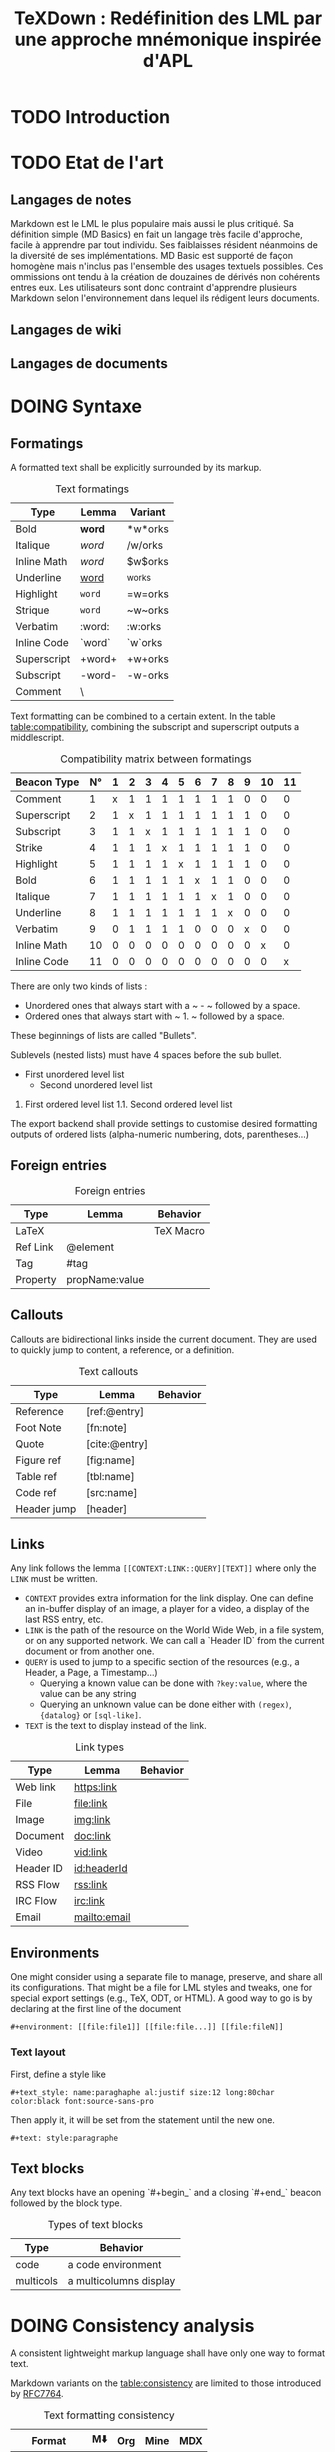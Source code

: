 #+TITLE: TeXDown : Redéfinition des LML par une approche mnémonique inspirée d'APL

* TODO Introduction
* TODO Etat de l'art
** Langages de notes
Markdown est le LML le plus populaire mais aussi le plus critiqué. Sa définition simple (MD Basics) en fait un langage très facile d'approche, facile à apprendre par tout individu. Ses faiblaisses résident néanmoins de la diversité de ses implémentations. MD Basic est supporté de façon homogène mais n'inclus pas l'ensemble des usages textuels possibles. Ces ommissions ont tendu à la création de douzaines de dérivés non cohérents entres eux. Les utilisateurs sont donc contraint d'apprendre plusieurs Markdown selon l'environnement dans lequel ils rédigent leurs documents.

** Langages de wiki

** Langages de documents

* DOING Syntaxe
** Formatings
A formatted text shall be explicitly surrounded by its markup.

#+CAPTION: Text formatings
|-----------+--------+---------|
| Type      | Lemma  | Variant |
|-----------+--------+---------|
| Bold      | *word* | *w*orks |
| Italique  | /word/ | /w/orks |
| Inline Math | $word$ | $w$orks|
| Underline | _word_ | _w_orks |
| Highlight | =word= | =w=orks |
| Strique   | ~word~ | ~w~orks |
| Verbatim  | :word: | :w:orks |
| Inline Code |`word`| `w`orks |
| Superscript |+word+| +w+orks |
| Subscript | -word- | -w-orks |
| Comment   | \word\ | \w\orks |
|-----------+--------+---------| 

Text formatting can be combined to a certain extent. In the table [[table:compatibility]], combining the subscript and superscript outputs a middlescript.

#+CAPTION: Compatibility matrix between formatings
#+NAME: table:compatibility
|-------------+----+---+---+---+---+---+---+---+---+---+----+----|
| Beacon Type | N° | 1 | 2 | 3 | 4 | 5 | 6 | 7 | 8 | 9 | 10 | 11 |
|-------------+----+---+---+---+---+---+---+---+---+---+----+----|
| Comment     |  1 | x | 1 | 1 | 1 | 1 | 1 | 1 | 1 | 0 |  0 |  0 |
| Superscript |  2 | 1 | x | 1 | 1 | 1 | 1 | 1 | 1 | 1 |  0 |  0 |
| Subscript   |  3 | 1 | 1 | x | 1 | 1 | 1 | 1 | 1 | 1 |  0 |  0 |
| Strike      |  4 | 1 | 1 | 1 | x | 1 | 1 | 1 | 1 | 1 |  0 |  0 |
| Highlight   |  5 | 1 | 1 | 1 | 1 | x | 1 | 1 | 1 | 1 |  0 |  0 |
| Bold        |  6 | 1 | 1 | 1 | 1 | 1 | x | 1 | 1 | 0 |  0 |  0 |
| Italique    |  7 | 1 | 1 | 1 | 1 | 1 | 1 | x | 1 | 0 |  0 |  0 |
| Underline   |  8 | 1 | 1 | 1 | 1 | 1 | 1 | 1 | x | 0 |  0 |  0 |
| Verbatim    |  9 | 0 | 1 | 1 | 1 | 1 | 0 | 0 | 0 | x |  0 |  0 |
| Inline Math | 10 | 0 | 0 | 0 | 0 | 0 | 0 | 0 | 0 | 0 |  x |  0 |
| Inline Code | 11 | 0 | 0 | 0 | 0 | 0 | 0 | 0 | 0 | 0 |  0 |  x |
|-------------+----+---+---+---+---+---+---+---+---+---+----+----|

There are only two kinds of lists :
- Unordered ones that always start with a ~ - ~ followed by a space.
- Ordered ones that always start with ~ 1. ~ followed by a space.
These beginnings of lists are called "Bullets".

Sublevels (nested lists) must have 4 spaces before the sub bullet.
#+begin_example:
- First unordered level list
    - Second unordered level list
1. First ordered level list
    1.1. Second ordered level list
#+end_example

The export backend shall provide settings to customise desired formatting outputs of ordered lists (alpha-numeric numbering, dots, parentheses...) 

** Foreign entries

#+CAPTION: Foreign entries
|-----------+--------+----------| 
| Type      | Lemma  | Behavior |
|-----------+--------+----------|
| LaTeX     | \word  | TeX Macro|
| Ref Link  | @element |        |
| Tag       | #tag   |          |
| Property  | propName:value |  |
|-----------+--------+----------|

** Callouts

Callouts are bidirectional links inside the current document. They are used to quickly jump to content, a reference, or a definition.

#+CAPTION: Text callouts
|-----------+--------+----------| 
| Type      | Lemma  | Behavior |
|-----------+--------+----------|
| Reference | [ref:@entry] |    |
| Foot Note | [fn:note]  |      |
| Quote     | [cite:@entry]|    |
| Figure ref| [fig:name] |      |
| Table ref | [tbl:name] |      |
| Code ref  | [src:name] |      |
| Header jump | [header] |      |
|-----------+--------+----------|

** Links

Any link follows the lemma ~[[CONTEXT:LINK::QUERY][TEXT]]~ where only the ~LINK~ must be written. 
- ~CONTEXT~ provides extra information for the link display. One can define an in-buffer display of an image, a player for a video, a display of the last RSS entry, etc.
- ~LINK~ is the path of the resource on the World Wide Web, in a file system, or on any supported network. We can call a `Header ID` from the current document or from another one.
- ~QUERY~ is used to jump to a specific section of the resources (e.g., a Header, a Page, a Timestamp...) 
  - Querying a known value can be done with ~?key:value~, where the value can be any string
  - Querying an unknown value can be done either with ~(regex)~, ~{datalog}~ or ~[sql-like]~.
- ~TEXT~ is the text to display instead of the link.


#+CAPTION: Link types
|-----------+--------+----------| 
| Type      | Lemma  | Behavior |
|-----------+--------+----------|
| Web link  | [[https:link]] |  |
| File      | [[file:link]]  |  |
| Image     | [[img:link]] |    |
| Document  | [[doc:link]] |    |
| Video     | [[vid:link]] |    |
| Header ID | [[id:headerId]] | |
| RSS Flow  | [[rss:link]] |    |
| IRC Flow  | [[irc:link]] |    | 
| Email     | [[mailto:email]]| |
|-----------+--------+----------|

** Environments
One might consider using a separate file to manage, preserve, and share all its configurations.
That might be a file for LML styles and tweaks, one for special export settings (e.g., TeX, ODT, or HTML).
A good way to go is by declaring at the first line of the document 
: #+environment: [[file:file1]] [[file:file...]] [[file:fileN]]

*** Text layout
First, define a style like
: #+text_style: name:paraghaphe al:justif size:12 long:80char color:black font:source-sans-pro

Then apply it, it will be set from the statement until the new one.
: #+text: style:paragraphe

** Text blocks
Any text blocks have an opening `#+begin_` and a closing `#+end_` beacon followed by the block type.

#+CAPTION: Types of text blocks
|------+--------------------|
| Type | Behavior           |
|------+--------------------|
| code | a code environment |
| multicols | a multicolumns display |
|------+--------------------|

* DOING Consistency analysis
A consistent lightweight markup language shall have only one way to format text.

Markdown variants on the [[table:consistency]] are limited to those introduced by [[https://www.rfc-editor.org/rfc/rfc7764][RFC7764]].

#+CAPTION: Text formatting consistency
#+NAME: table:consistency
|--------+-----+-----+------+-----|
| Format | M⬇️ | Org | Mine | MDX |
|--------+-----+-----+------+-----|
| Bold   |   2 |     |    1 |  |
| Italique | 2 |     |    1 |  |
| Ordered list | 1 |  |   1 |  |
| Unordered list | 3 |  | 1 |  |
| Underline |  |  | 1 |  |
| Highlight | 0 | 0 | 1 |  |
| Strique   |  |  | 1 |  |
| Verbatim  |  |  | 1 |  |
| Inline Code |  |  | 1 |  |
| Superscript |  |  | 1 |  |
| Subscript |  |  | 1 |  |
| Comment   |  |  | 1 |  |
| To Do     |  |  | 1 |  |
|--------+-----+-----+------+-----|
# add Notion, AsciiDoc, atx, BBCode, Creole, Crossmark, Djot, Epytext, Haml, JsonML, MakeDoc, POD (Perl), reST (Python), RD (Ruby), Setext, SiSU, SPIP, Xupl, Texy!, Textile, txt2tags, UDO, Wikitext, Curl.

* TODO Capacity analysis

* TODO Typesystem compatibility
# study Scrible, Typst, LaTeX, HTML...
